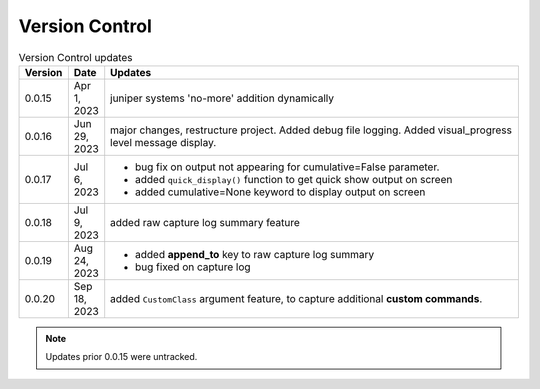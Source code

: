 
Version Control
=================================================



.. list-table:: Version Control updates
   :widths: 10 15 200
   :header-rows: 1

   * - Version
     - Date
     - Updates
   * - 0.0.15
     - Apr 1, 2023
     - juniper systems 'no-more' addition dynamically 
   * - 0.0.16
     - Jun 29, 2023
     - major changes, restructure project. Added debug file logging. Added visual_progress level message display.    
   * - 0.0.17
     - Jul 6, 2023
     - * bug fix on output not appearing for cumulative=False parameter.
       * added ``quick_display()`` function to get quick show output on screen
       * added cumulative=None keyword to display output on screen
   * - 0.0.18
     - Jul 9, 2023
     - added raw capture log summary feature
   * - 0.0.19
     - Aug 24, 2023
     - * added **append_to** key to raw capture log summary
       * bug fixed on capture log
   * - 0.0.20
     - Sep 18, 2023
     - added ``CustomClass`` argument feature, to capture additional **custom commands**.




.. note::

   Updates prior 0.0.15 were untracked.

